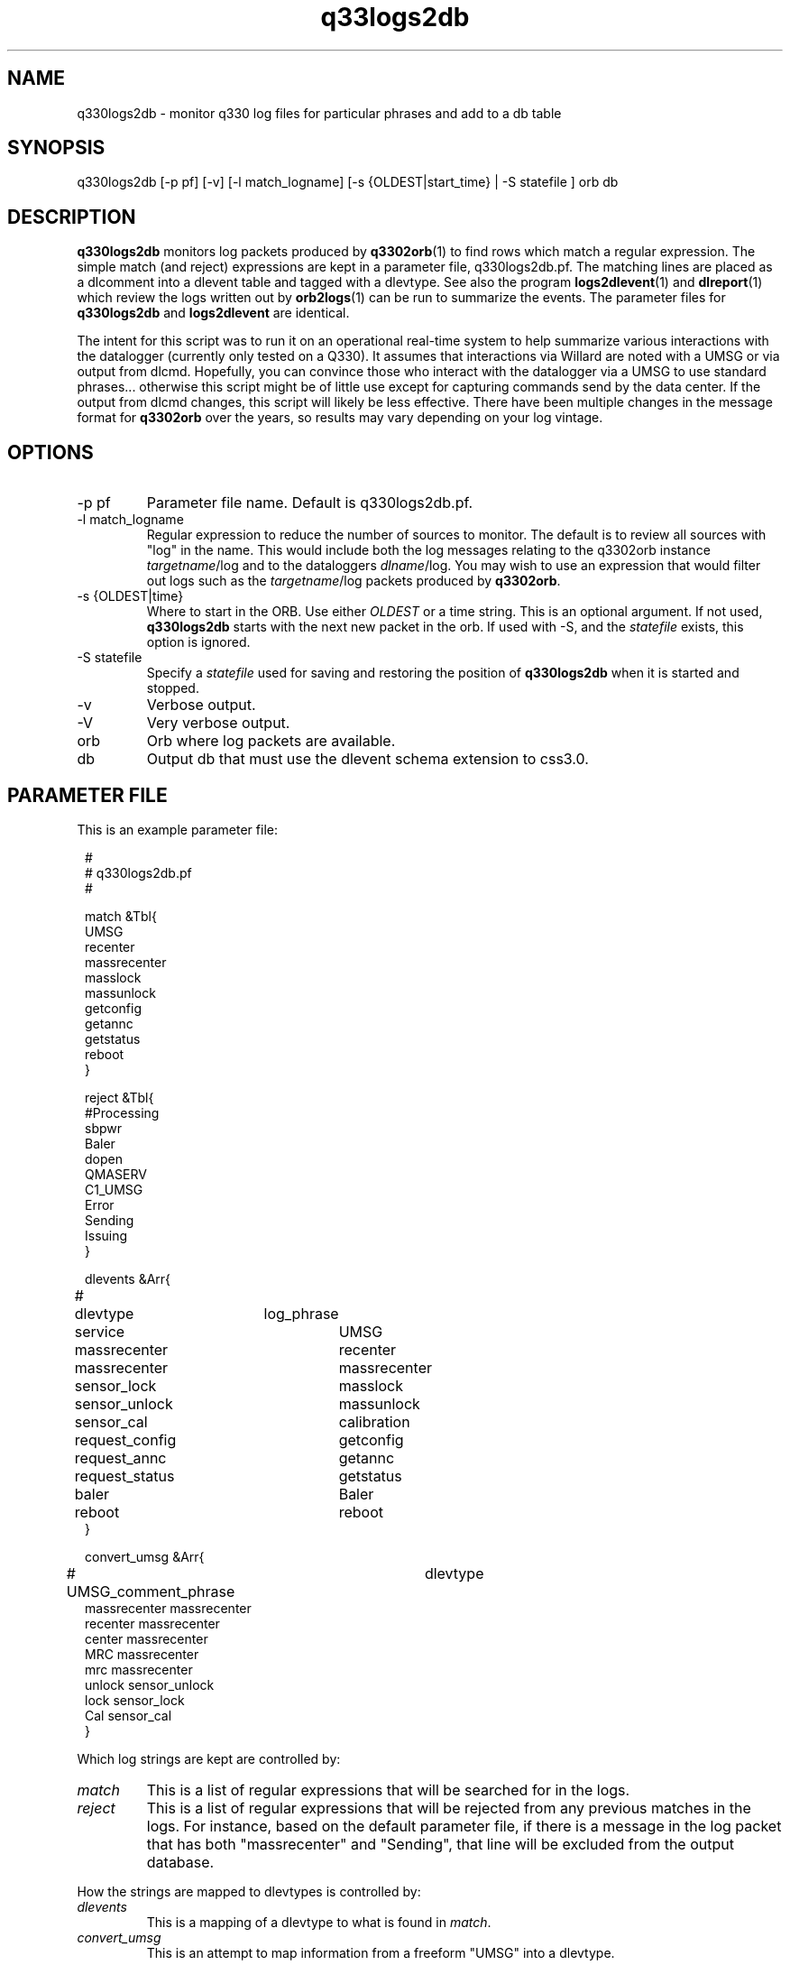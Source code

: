 .TH q33logs2db 1 

.SH NAME 
q330logs2db \- monitor q330 log files for particular phrases and add to a db table

.SH SYNOPSIS
.nf
q330logs2db  [-p pf] [-v] [-l match_logname] [-s {OLDEST|start_time} | -S statefile ] orb db
.fi

.SH DESCRIPTION
\fBq330logs2db\fP monitors log packets produced by \fBq3302orb\fP(1) to
find rows which match a regular expression.  The simple match (and reject) 
expressions are kept in a parameter file, q330logs2db.pf.  The matching lines
are placed as a dlcomment into a dlevent table and tagged with a dlevtype.  
See also the program \fBlogs2dlevent\fP(1) and \fBdlreport\fP(1) which review
the logs written out by \fBorb2logs\fP(1) can be run to summarize the events.  The
parameter files for \fBq330logs2db\fP and \fBlogs2dlevent\fP are identical.
.LP
The intent for this script was to run it on an operational real-time 
system to help summarize various interactions with the datalogger (currently 
only tested on a Q330).  It assumes that interactions via Willard are noted
with a UMSG or via output from dlcmd.  Hopefully, you can convince those who
interact with the datalogger via a UMSG to use standard phrases... otherwise
this script might be of little use except for capturing commands send by the
data center.  If the output from dlcmd changes, this script will likely be 
less effective.  There have been multiple changes in the message format for 
\fBq3302orb\fP over the years, so results may vary depending on your log vintage.

.SH OPTIONS

.IP "-p pf"
Parameter file name.  Default is q330logs2db.pf.
.IP "-l match_logname"
Regular expression to reduce the number of sources to monitor. The default 
is to review all sources with "log" in the name.  This would include both the
log messages relating to the q3302orb instance \fItargetname\fP/log and to the
dataloggers \fIdlname\fP/log.  You may wish to use an expression that would filter 
out logs such as the \fItargetname\fP/log packets produced by \fBq3302orb\fP.
.IP "-s {OLDEST|time}"
Where to start in the ORB.  Use either \fIOLDEST\fP or a time string.  This is 
an optional argument.  If not used, \fBq330logs2db\fP starts with the next 
new packet in the orb.  If used with -S, and the \fIstatefile\fP exists, this
option is ignored.
.IP "-S statefile" 
Specify a \fIstatefile\fP used for saving and restoring the position of \fBq330logs2db\fP 
when it is started and stopped.  
.IP "-v"
Verbose output.
.IP "-V"
Very verbose output.
.IP "orb"
Orb where log packets are available.  
.IP "db"
Output db that must use the dlevent schema extension to css3.0.

.SH PARAMETER FILE
This is an example parameter file:
.in 2c
.ft CW
.nf

.ne 23


#
# q330logs2db.pf 
#

match &Tbl{
UMSG
recenter
massrecenter
masslock
massunlock
getconfig
getannc
getstatus
reboot
}

reject &Tbl{
#Processing
sbpwr
Baler
dopen
QMASERV
C1_UMSG
Error
Sending
Issuing
}

dlevents &Arr{
#	dlevtype	log_phrase
	service		UMSG
	massrecenter	recenter
	massrecenter	massrecenter
	sensor_lock	masslock
	sensor_unlock	massunlock
	sensor_cal   	calibration
	request_config	getconfig
	request_annc	getannc
	request_status	getstatus
	baler		Baler
	reboot		reboot
}

convert_umsg &Arr{
# UMSG_comment_phrase	dlevtype
        massrecenter    massrecenter
        recenter        massrecenter
        center          massrecenter
        MRC             massrecenter
        mrc             massrecenter
        unlock          sensor_unlock
        lock            sensor_lock
        Cal             sensor_cal
} 

.fi
.ft P
.in
.LP
Which log strings are kept are controlled by:
.IP \fImatch\fP
This is a list of regular expressions that will be searched for in the logs.
.IP \fIreject\fP
This is a list of regular expressions that will be rejected from any previous matches
in the logs.  For instance, based on the default parameter file, if there is a message in the 
log packet that has both "massrecenter" and "Sending", that line will be excluded from the output 
database.
.LP
How the strings are mapped to dlevtypes is controlled by:
.IP \fIdlevents\fP
This is a mapping of a dlevtype to what is found in \fImatch\fP.
.IP \fIconvert_umsg\fP
This is an attempt to map information from a freeform "UMSG" into a dlevtype.   

.SH EXAMPLE
.LP
Run as part of an operational real-time system.  Put the following task in
the Run Array.
.in 2c
.ft CW
.nf
q330logs2db	q330logs2db -p pf/q330logs2db -S state/q330logs2db $STATUSORB $DB
.fi
.ft R
.in

.LP
Capture all information available in the status ORB starting with the 
oldest packet.
.in 2c
.ft CW
.nf
q330logs2db -s OLDEST $STATUSORB $DB
.fi
.ft R
.in

.LP
Capture all information available in the status ORB starting with 
data from 11/1/2008
.in 2c
.ft CW
.nf
q330logs2db -s "11/1/2008 00:00:00" $STATUSORB $DB
.fi
.ft R
.in

.SH "SEE ALSO"
.nf
dlreport(1)
dlcmd(1)
logs2dlevent(1)
q3302orb(1)
.fi

.SH "BUGS AND CAVEATS"
This has only been tested on output log packets from q3302orb(1).  
.LP
This program has not been tested for memory leaks.  
.LP
The field size for the dlcomment is only 120 characters.   I do not know 
what the limit on a UMSG size is so you may overflow the field.
.LP
It may take some adjustment of the parameter file to get (or reject) various
events that you might find interesting.
.LP
Greps of strings from log packets which change format over time are obviously 
prone to errors.  You may not get all of the information you want in the 
dlcomment field.
.LP
.SH AUTHOR
.nf
Jennifer Eakins
ANF-IGPP-SIO-UCSD
.fi

